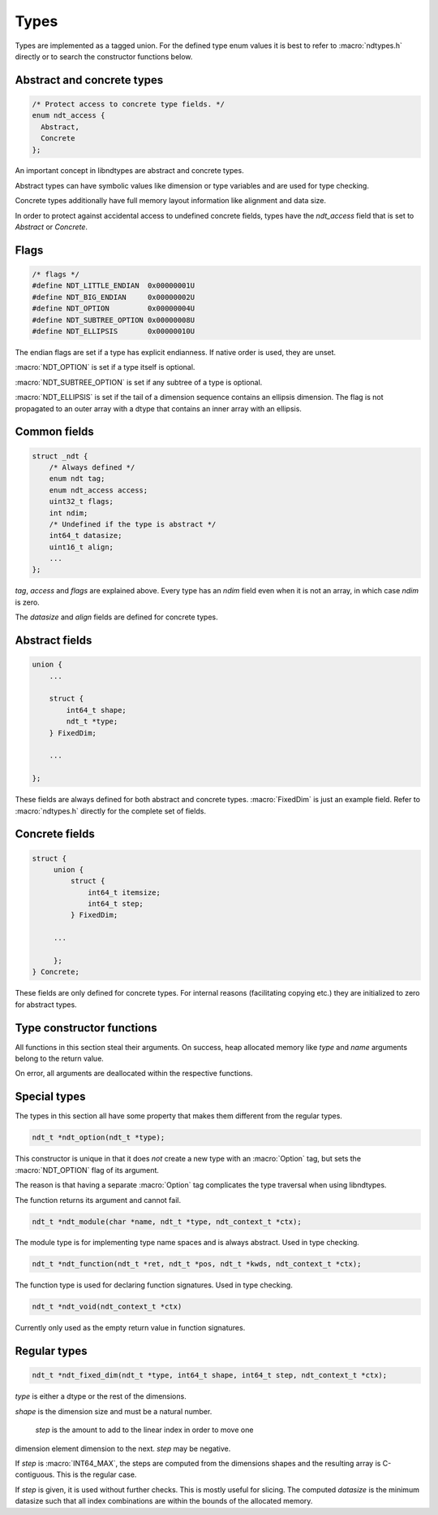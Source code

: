 

.. meta::
   :robots: index,follow
   :description: libndtypes documentation


Types
=====

Types are implemented as a tagged union.  For the defined type enum values
it is best to refer to :macro:`ndtypes.h` directly or to search the constructor
functions below.


Abstract and concrete types
---------------------------

.. topic:: abstract_concrete

.. code-block:: c

   /* Protect access to concrete type fields. */
   enum ndt_access {
     Abstract,
     Concrete
   };

An important concept in libndtypes are abstract and concrete types.

Abstract types can have symbolic values like dimension or type variables
and are used for type checking.

Concrete types additionally have full memory layout information like
alignment and data size.

In order to protect against accidental access to undefined concrete fields, types
have the *ndt_access* field that is set to *Abstract* or *Concrete*.


Flags
-----

.. code-block:: c

   /* flags */
   #define NDT_LITTLE_ENDIAN  0x00000001U
   #define NDT_BIG_ENDIAN     0x00000002U
   #define NDT_OPTION         0x00000004U
   #define NDT_SUBTREE_OPTION 0x00000008U
   #define NDT_ELLIPSIS       0x00000010U

The endian flags are set if a type has explicit endianness. If native order
is used, they are unset.

:macro:`NDT_OPTION` is set if a type itself is optional.

:macro:`NDT_SUBTREE_OPTION` is set if any subtree of a type is optional.

:macro:`NDT_ELLIPSIS` is set if the tail of a dimension sequence contains
an ellipsis dimension.  The flag is not propagated to an outer array with
a dtype that contains an inner array with an ellipsis.


Common fields
-------------

.. topic:: common_fields

.. code-block:: c

   struct _ndt {
       /* Always defined */
       enum ndt tag;
       enum ndt_access access;
       uint32_t flags;
       int ndim;
       /* Undefined if the type is abstract */
       int64_t datasize;
       uint16_t align;
       ...
   };

*tag*, *access* and *flags* are explained above.  Every type has an *ndim* field
even when it is not an array, in which case *ndim* is zero.

The *datasize* and *align* fields are defined for concrete types.


Abstract fields
---------------

.. topic:: abstract_fields

.. code-block:: c

    union {
        ...

        struct {
            int64_t shape;
            ndt_t *type;
        } FixedDim;

        ...

    };

These fields are always defined for both abstract and concrete types.
:macro:`FixedDim` is just an example field.  Refer to :macro:`ndtypes.h`
directly for the complete set of fields.


Concrete fields
---------------

.. topic:: concrete_fields

.. code-block:: c

   struct {
        union {
            struct {
                int64_t itemsize;
                int64_t step;
            } FixedDim;

        ...

        };
   } Concrete;

These fields are only defined for concrete types.  For internal reasons
(facilitating copying etc.) they are initialized to zero for abstract
types.


Type constructor functions
--------------------------

All functions in this section steal their arguments.  On success, heap
allocated memory like *type* and *name* arguments belong to the return
value.

On error, all arguments are deallocated within the respective functions.


Special types
--------------

The types in this section all have some property that makes them different
from the regular types.

.. topic:: ndt_option

.. code-block:: c

   ndt_t *ndt_option(ndt_t *type);

This constructor is unique in that it does *not* create a new type with an
:macro:`Option` tag, but sets the :macro:`NDT_OPTION` flag of its argument.

The reason is that having a separate :macro:`Option` tag complicates the
type traversal when using libndtypes.

The function returns its argument and cannot fail.


.. topic:: ndt_module

.. code-block:: c

   ndt_t *ndt_module(char *name, ndt_t *type, ndt_context_t *ctx);

The module type is for implementing type name spaces and is always abstract.
Used in type checking.


.. topic:: ndt_function

.. code-block:: c

   ndt_t *ndt_function(ndt_t *ret, ndt_t *pos, ndt_t *kwds, ndt_context_t *ctx);

The function type is used for declaring function signatures.
Used in type checking.


.. topic:: ndt_void

.. code-block:: c

   ndt_t *ndt_void(ndt_context_t *ctx)

Currently only used as the empty return value in function signatures.


Regular types
-------------

.. topic:: ndt_fixed_dim

.. code-block:: c

   ndt_t *ndt_fixed_dim(ndt_t *type, int64_t shape, int64_t step, ndt_context_t *ctx);

*type* is either a dtype or the rest of the dimensions.

*shape* is the dimension size and must be a natural number.

 *step* is the amount to add to the linear index in order to move one
dimension element dimension to the next. *step* may be negative.


If *step* is :macro:`INT64_MAX`, the steps are computed from the dimensions
shapes and the resulting array is C-contiguous. This is the regular case.

If *step* is given, it is used without further checks. This is mostly useful
for slicing. The computed *datasize* is the minimum datasize such that all
index combinations are within the bounds of the allocated memory.

